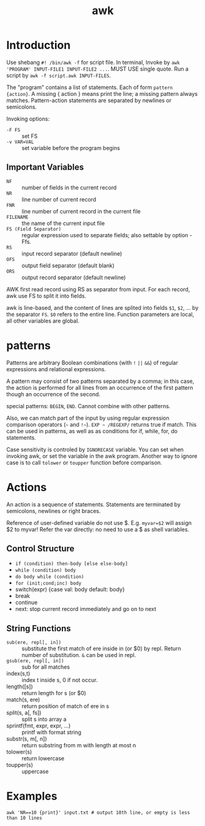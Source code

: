 #+TITLE: awk

* Introduction
Use shebang =#! /bin/awk -f= for script file. In terminal, Invoke by
=awk 'PROGRAM' INPUT-FILE1 INPUT-FILE2 ...=. MUST USE single
quote. Run a script by =awk -f script.awk INPUT-FILES=.

The "program" contains a list of statements. Each of form =pattern
{action}=.  A missing { action } means print the line; a missing
pattern always matches.  Pattern-action statements are separated by
newlines or semicolons.

Invoking options:
- =-F FS= :: set FS
- =-v VAR=VAL= :: set variable before the program begins

** Important Variables
- =NF= :: number of fields in the current record
- =NR= :: line number of current record
- =FNR= :: line number of current record in the current file
- =FILENAME= :: the name of the current input file
- =FS (Field Separator)= :: regular expression used to separate fields; also settable by option -Ffs.
- =RS= :: input record separator (default newline)
- =OFS= :: output field separator (default blank)
- =ORS= :: output record separator (default newline)

AWK first read record using RS as separator from input. For each
record, awk use FS to split it into fields.


awk is line-based, and the content of lines are splited into fields
=$1=, =$2=, ... by the separator =FS=.  =$0= refers to the entire
line. Function parameters are local, all other variables are global.


* patterns

Patterns are arbitrary Boolean combinations (with =!= =||= =&&=) of
regular expressions and relational expressions.

A pattern may consist of two patterns separated by a comma; in this
case, the action is performed for all lines from an occurrence of the
first pattern though an occurrence of the second.

special patterns: =BEGIN=, =END=.  Cannot combine with other patterns.

Also, we can match part of the input by using regular expression
comparison operators (=~= and =!~=). =EXP ~ /REGEXP/= returns true if
match. This can be used in patterns, as well as as conditions for if,
while, for, do statements.

Case sensitivity is controled by =IGNORECASE= variable. You can set
when invoking awk, or set the variable in the awk program. Another way
to ignore case is to call =tolower= or =toupper= function before
comparison.

* Actions

An action is a sequence of statements.  Statements are terminated by
semicolons, newlines or right braces.

Reference of user-defined variable do not use $. E.g. ~myvar=$2~ will
assign $2 to myvar! Refer the var directly: no need to use a $ as
shell variables.

** Control Structure
- =if (condition) then-body [else else-body]=
- =while (condition) body=
- =do body while (condition)=
- =for (init;cond;inc) body=
- switch(expr) {case val: body default: body}
- break
- continue
- next: stop current record immediately and go on to next

** String Functions
- =sub(ere, repl[, in])= :: substitute the first match of ere inside
     in (or $0) by repl. Return number of substitution. =&= can be
     used in repl.
- =gsub(ere, repl[, in])= :: sub for all matches
- index(s,t) :: index t inside s, 0 if not occur.
- length([s]) :: return length for s (or $0)
- match(s, ere) :: return position of match of ere in s
- split(s, a[, fs]) :: split s into array a
- sprintf(fmt, expr, expr, ...) :: printf with format string
- substr(s, m[, n]) :: return substring from m with length at most n
- tolower(s) :: return lowercase
- toupper(s) :: uppercase

* Examples
#+begin_src shell
awk 'NR==10 {print}' input.txt # output 10th line, or empty is less than 10 lines
#+end_src
